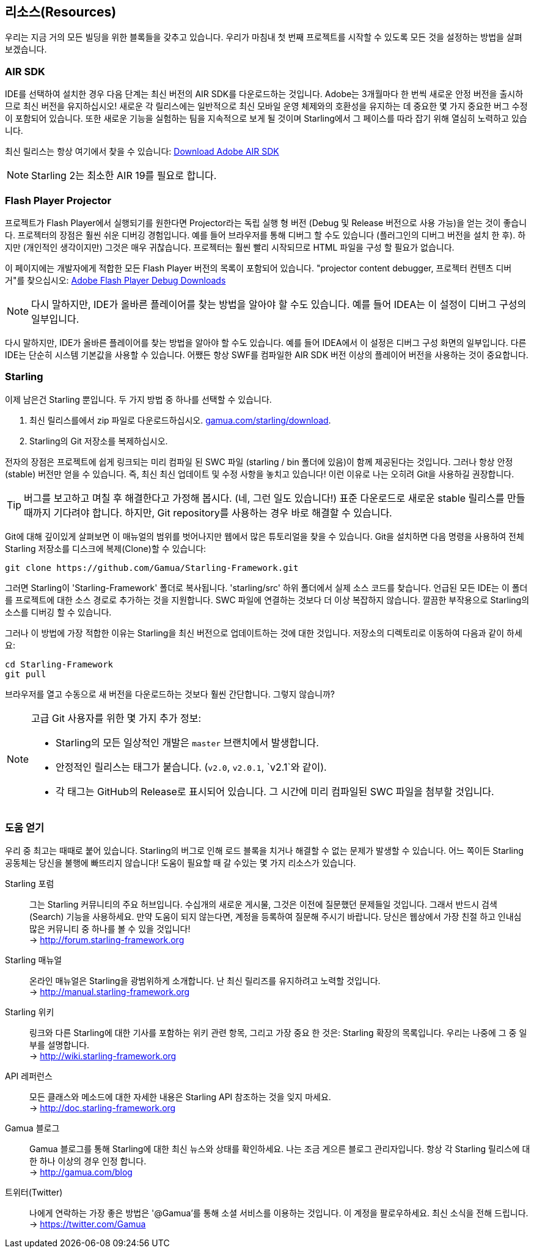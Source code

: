 == 리소스(Resources)

우리는 지금 거의 모든 빌딩을 위한 블록들을 갖추고 있습니다.
우리가 마침내 첫 번째 프로젝트를 시작할 수 있도록 모든 것을 설정하는 방법을 살펴 보겠습니다.

=== AIR SDK

IDE를 선택하여 설치한 경우 다음 단계는 최신 버전의 AIR SDK를 다운로드하는 것입니다.
Adobe는 3개월마다 한 번씩 새로운 안정 버전을 출시하므로 최신 버전을 유지하십시오!
새로운 각 릴리스에는 일반적으로 최신 모바일 운영 체제와의 호환성을 유지하는 데 중요한 몇 가지 중요한 버그 수정이 포함되어 있습니다.
또한 새로운 기능을 실험하는 팀을 지속적으로 보게 될 것이며 Starling에서 그 페이스를 따라 잡기 위해 열심히 노력하고 있습니다.

최신 릴리스는 항상 여기에서 찾을 수 있습니다:
https://www.adobe.com/devnet/air/air-sdk-download.html[Download Adobe AIR SDK]

NOTE: Starling 2는 최소한 AIR 19를 필요로 합니다.

=== Flash Player Projector

프로젝트가 Flash Player에서 실행되기를 원한다면 Projector라는 독립 실행 형 버전 (Debug 및 Release 버전으로 사용 가능)을 얻는 것이 좋습니다.
프로젝터의 장점은 훨씬 쉬운 디버깅 경험입니다.
예를 들어 브라우저를 통해 디버그 할 수도 있습니다 (플러그인의 디버그 버전을 설치 한 후).
하지만 (개인적인 생각이지만) 그것은 매우 귀찮습니다.
프로젝터는 훨씬 빨리 시작되므로 HTML 파일을 구성 할 필요가 없습니다.

이 페이지에는 개발자에게 적합한 모든 Flash Player 버전의 목록이 포함되어 있습니다. "projector content debugger, 프로젝터 컨텐츠 디버거"를 찾으십시오:
https://www.adobe.com/support/flashplayer/debug_downloads.html[Adobe Flash Player Debug Downloads]

NOTE: 다시 말하지만, IDE가 올바른 플레이어를 찾는 방법을 알아야 할 수도 있습니다. 예를 들어 IDEA는 이 설정이 디버그 구성의 일부입니다.

다시 말하지만, IDE가 올바른 플레이어를 찾는 방법을 알아야 할 수도 있습니다.
예를 들어 IDEA에서 이 설정은 디버그 구성 화면의 일부입니다.
다른 IDE는 단순히 시스템 기본값을 사용할 수 있습니다.
어쨌든 항상 SWF를 컴파일한 AIR SDK 버전 이상의 플레이어 버전을 사용하는 것이 중요합니다.

=== Starling

이제 남은건 Starling 뿐입니다.
두 가지 방법 중 하나를 선택할 수 있습니다.

a. 최신 릴리스를에서 zip 파일로 다운로드하십시오. http://gamua.com/starling/download/[gamua.com/starling/download].
b. Starling의 Git 저장소를 복제하십시오.

전자의 장점은 프로젝트에 쉽게 링크되는 미리 컴파일 된 SWC 파일 (starling / bin 폴더에 있음)이 함께 제공된다는 것입니다.
그러나 항상 안정(stable) 버전만 얻을 수 있습니다.
즉, 최신 최신 업데이트 및 수정 사항을 놓치고 있습니다! 이런 이유로 나는 오히려 Git을 사용하길 권장합니다.

TIP: 버그를 보고하고 며칠 후 해결한다고 가정해 봅시다. (네, 그런 일도 있습니다!)
표준 다운로드로 새로운 stable 릴리스를 만들 때까지 기다려야 합니다.
하지만, Git repository를 사용하는 경우 바로 해결할 수 있습니다.

Git에 대해 깊이있게 살펴보면 이 매뉴얼의 범위를 벗어나지만 웹에서 많은 튜토리얼을 찾을 수 있습니다. Git을 설치하면 다음 명령을 사용하여 전체 Starling 저장소를 디스크에 복제(Clone)할 수 있습니다:

  git clone https://github.com/Gamua/Starling-Framework.git

그러면 Starling이 'Starling-Framework' 폴더로 복사됩니다.
'starling/src' 하위 폴더에서 실제 소스 코드를 찾습니다.
언급된 모든 IDE는 이 폴더를 프로젝트에 대한 소스 경로로 추가하는 것을 지원합니다.
SWC 파일에 연결하는 것보다 더 이상 복잡하지 않습니다.
깔끔한 부작용으로 Starling의 소스를 디버깅 할 수 있습니다.

그러나 이 방법에 가장 적합한 이유는 Starling을 최신 버전으로 업데이트하는 것에 대한 것입니다.
저장소의 디렉토리로 이동하여 다음과 같이 하세요:

  cd Starling-Framework
  git pull

브라우저를 열고 수동으로 새 버전을 다운로드하는 것보다 훨씬 간단합니다. 그렇지 않습니까?

[NOTE]
====
고급 Git 사용자를 위한 몇 가지 추가 정보:

* Starling의 모든 일상적인 개발은 `master` 브랜치에서 발생합니다.
* 안정적인 릴리스는 태그가 붙습니다. (`v2.0`, `v2.0.1`, `v2.1`와 같이).
* 각 태그는 GitHub의 Release로 표시되어 있습니다. 그 시간에 미리 컴파일된 SWC 파일을 첨부할 것입니다.
====

=== 도움 얻기

우리 중 최고는 때때로 붙어 있습니다.
Starling의 버그로 인해 로드 블록을 치거나 해결할 수 없는 문제가 발생할 수 있습니다.
어느 쪽이든 Starling 공동체는 당신을 불행에 빠뜨리지 않습니다!
도움이 필요할 때 갈 수있는 몇 가지 리소스가 있습니다.

Starling 포럼::
그는 Starling 커뮤니티의 주요 허브입니다.
수십개의 새로운 게시물, 그것은 이전에 질문했던 문제들일 것입니다.
그래서 반드시 검색(Search) 기능을 사용하세요.
만약 도움이 되지 않는다면, 계정을 등록하여 질문해 주시기 바랍니다.
당신은 웹상에서 가장 친절 하고 인내심 많은 커뮤니티 중 하나를 볼 수 있을 것입니다! +
-> http://forum.starling-framework.org

Starling 매뉴얼::
ifdef::target-manual[지금 읽고 있는 온라인 설명서입니다.]
ifndef::target-manual[온라인 매뉴얼은 Starling을 광범위하게 소개합니다.]
난 최신 릴리즈를 유지하려고 노력할 것입니다. +
-> http://manual.starling-framework.org

Starling 위키::
링크와 다른 Starling에 대한 기사를 포함하는 위키 관련 항목, 그리고 가장 중요 한 것은: Starling 확장의 목록입니다. 우리는 나중에 그 중 일부를 설명합니다. +
-> http://wiki.starling-framework.org

API 레퍼런스::
모든 클래스와 메소드에 대한 자세한 내용은 Starling API 참조하는 것을 잊지 마세요. +
-> http://doc.starling-framework.org

Gamua 블로그::
Gamua 블로그를 통해 Starling에 대한 최신 뉴스와 상태를 확인하세요.
나는 조금 게으른 블로그 관리자입니다. 항상 각 Starling 릴리스에 대 한 하나 이상의 경우 인정 합니다. +
-> http://gamua.com/blog

트위터(Twitter)::
나에게 연락하는 가장 좋은 방법은 '@Gamua'를 통해 소셜 서비스를 이용하는 것입니다.
이 계정을 팔로우하세요. 최신 소식을 전해 드립니다. +
-> https://twitter.com/Gamua

